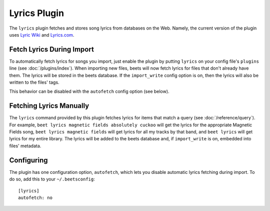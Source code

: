 Lyrics Plugin
=============

The ``lyrics`` plugin fetches and stores song lyrics from databases on the Web.
Namely, the current version of the plugin uses `Lyric Wiki`_ and `Lyrics.com`_.

.. _Lyric Wiki: http://lyrics.wikia.com/
.. _Lyrics.com: http://www.lyrics.com/

Fetch Lyrics During Import
--------------------------

To automatically fetch lyrics for songs you import, just enable the plugin by
putting ``lyrics`` on your config file's ``plugins`` line (see
:doc:`/plugins/index`).  When importing new files, beets will now fetch lyrics
for files that don't already have them. The lyrics will be stored in the beets
database. If the ``import_write`` config option is on, then the lyrics will also
be written to the files' tags.

This behavior can be disabled with the ``autofetch`` config option (see below).

Fetching Lyrics Manually
------------------------

The ``lyrics`` command provided by this plugin fetches lyrics for items that
match a query (see :doc:`/reference/query`). For example, ``beet lyrics magnetic
fields absolutely cuckoo`` will get the lyrics for the appropriate Magnetic
Fields song, ``beet lyrics magnetic fields`` will get lyrics for all my tracks
by that band, and ``beet lyrics`` will get lyrics for my entire library. The
lyrics will be added to the beets database and, if ``import_write`` is on,
embedded into files' metadata.

Configuring
-----------

The plugin has one configuration option, ``autofetch``, which lets you disable
automatic lyrics fetching during import. To do so, add this to your
``~/.beetsconfig``::

    [lyrics]
    autofetch: no

